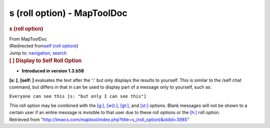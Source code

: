 ============================
s (roll option) - MapToolDoc
============================

.. contents::
   :depth: 3
..

.. container:: noprint
   :name: mw-page-base

.. container:: noprint
   :name: mw-head-base

.. container:: mw-body
   :name: content

   .. container:: mw-indicators

   .. rubric:: s (roll option)
      :name: firstHeading
      :class: firstHeading

   .. container:: mw-body-content
      :name: bodyContent

      .. container::
         :name: siteSub

         From MapToolDoc

      .. container::
         :name: contentSub

         (Redirected from\ `self (roll
         option) </maptool/index.php?title=self_(roll_option)&redirect=no>`__\ )

      .. container:: mw-jump
         :name: jump-to-nav

         Jump to: `navigation <#mw-head>`__, `search <#p-search>`__

      .. container:: mw-content-ltr
         :name: mw-content-text

         .. rubric:: [ ] Display to Self Roll Option
            :name: display-to-self-roll-option

         .. container::

            • **Introduced in version 1.3.b58**

         **[s: ]**, **[self: ]** evaluates the text after the ':' but
         only displays the results to yourself. This is similar to the
         /self chat command, but differs in that in can be used to
         display part of a message only to yourself, such as:

         ``Everyone can see this [s: "but only I can see this"]``

         This roll option may be combined with the
         `[g:] </rptools/wiki/g_(roll_option)>`__,
         `[w():] </rptools/wiki/w_(roll_option)>`__,
         `[gt:] </rptools/wiki/gt_(roll_option)>`__, and
         `[st:] </rptools/wiki/st_(roll_option)>`__ options. Blank
         messages will not be shown to a certain user if an entire
         message is invisible to that user due to these roll options or
         the `[h:] </rptools/wiki/h_(roll_option)>`__ roll option.

      .. container:: printfooter

         Retrieved from
         "http://lmwcs.com/maptool/index.php?title=s_(roll_option)&oldid=3985"

